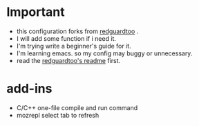 
* Important
 - this configuration forks from [[https://github.com/redguardtoo/emacs.d][redguardtoo]] .
 - I will add some function if i need it.
 - I'm trying write a beginner's guide for it.
 - I'm learning emacs. so my config may buggy or unnecessary.
 - read the [[https://github.com/redguardtoo/emacs.d/blob/master/README.org][redguardtoo's readme]] first.

* add-ins
 - C/C++ one-file compile and run command
 - mozrepl select tab to refresh